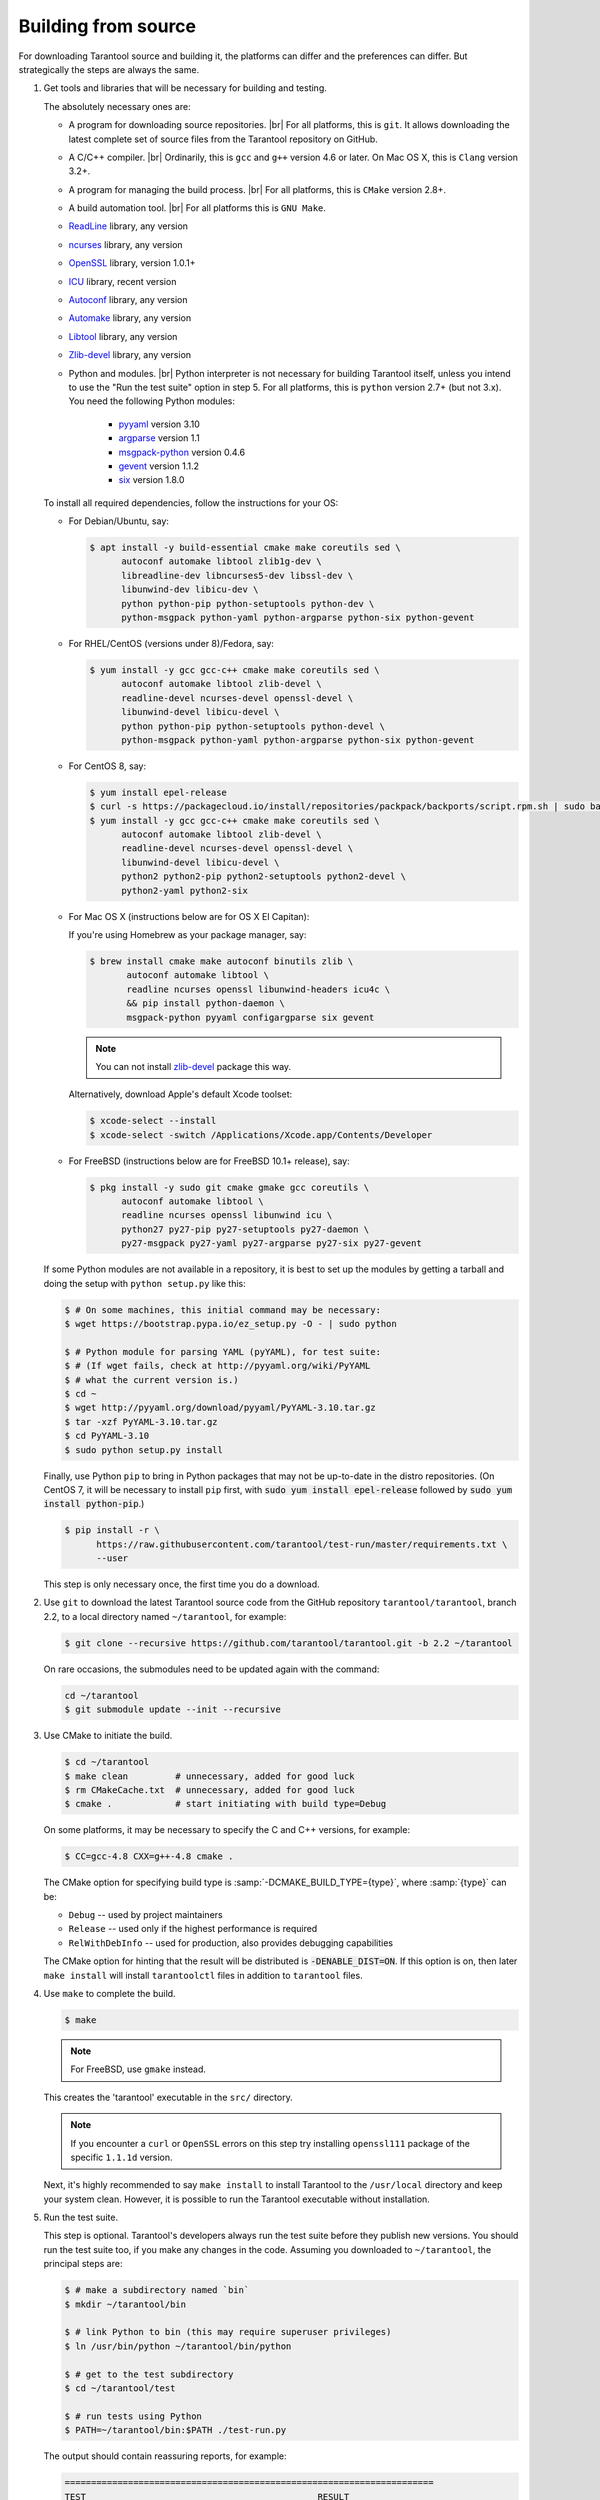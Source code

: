 .. _building_from_source:

-------------------------------------------------------------------------------
                             Building from source
-------------------------------------------------------------------------------

For downloading Tarantool source and building it, the platforms can differ and
the preferences can differ. But strategically the steps are always the same.

1. Get tools and libraries that will be necessary for building
   and testing.

   The absolutely necessary ones are:

   * A program for downloading source repositories. |br|
     For all platforms, this is ``git``. It allows downloading the latest
     complete set of source files from the Tarantool repository on GitHub.

   * A C/C++ compiler. |br| Ordinarily, this is ``gcc`` and ``g++`` version
     4.6 or later. On Mac OS X, this is ``Clang`` version 3.2+.

   * A program for managing the build process. |br| For all platforms, this is
     ``CMake`` version 2.8+.

   * A build automation tool. |br| For all platforms this is ``GNU Make``.

   * `ReadLine <http://www.gnu.org/software/readline/>`_ library, any version
   * `ncurses <https://www.gnu.org/software/ncurses/>`_ library, any version
   * `OpenSSL <https://www.openssl.org>`_ library, version 1.0.1+
   * `ICU <http://site.icu-project.org/download>`_ library, recent version
   * `Autoconf <https://www.gnu.org/software/autoconf/>`_ library, any version
   * `Automake <https://www.gnu.org/software/automake/>`_ library, any version
   * `Libtool <https://www.gnu.org/software/libtool/>`_ library, any version
   * `Zlib-devel <https://www.zlib.net/>`_ library, any version

   * Python and modules. |br| Python interpreter is not necessary for building
     Tarantool itself, unless you intend to use the "Run the test suite"
     option in step 5. For all platforms, this is ``python`` version 2.7+
     (but not 3.x). You need the following Python modules:

       * `pyyaml <https://pypi.python.org/pypi/PyYAML>`_ version 3.10
       * `argparse <https://pypi.python.org/pypi/argparse>`_ version 1.1
       * `msgpack-python <https://pypi.python.org/pypi/msgpack-python>`_ version 0.4.6
       * `gevent <https://pypi.python.org/pypi/gevent>`_ version 1.1.2
       * `six <https://pypi.python.org/pypi/six>`_ version 1.8.0

   To install all required dependencies, follow the instructions for your OS:

   * For Debian/Ubuntu, say:

     .. code-block:: console

        $ apt install -y build-essential cmake make coreutils sed \
              autoconf automake libtool zlib1g-dev \
              libreadline-dev libncurses5-dev libssl-dev \
              libunwind-dev libicu-dev \
              python python-pip python-setuptools python-dev \
              python-msgpack python-yaml python-argparse python-six python-gevent

   * For RHEL/CentOS (versions under 8)/Fedora, say:

     .. code-block:: console

         $ yum install -y gcc gcc-c++ cmake make coreutils sed \
               autoconf automake libtool zlib-devel \
               readline-devel ncurses-devel openssl-devel \
               libunwind-devel libicu-devel \
               python python-pip python-setuptools python-devel \
               python-msgpack python-yaml python-argparse python-six python-gevent

   * For CentOS 8, say:

     .. code-block:: console

         $ yum install epel-release
         $ curl -s https://packagecloud.io/install/repositories/packpack/backports/script.rpm.sh | sudo bash
         $ yum install -y gcc gcc-c++ cmake make coreutils sed \
               autoconf automake libtool zlib-devel \
               readline-devel ncurses-devel openssl-devel \
               libunwind-devel libicu-devel \
               python2 python2-pip python2-setuptools python2-devel \
               python2-yaml python2-six

   * For Mac OS X (instructions below are for OS X El Capitan):

     If you're using Homebrew as your package manager, say:

     .. code-block:: console

         $ brew install cmake make autoconf binutils zlib \
                autoconf automake libtool \
                readline ncurses openssl libunwind-headers icu4c \
                && pip install python-daemon \
                msgpack-python pyyaml configargparse six gevent

     .. NOTE::

         You can not install `zlib-devel <https://www.zlib.net/>`_  package this way.

     Alternatively, download Apple's default Xcode toolset:

     .. code-block:: console

         $ xcode-select --install
         $ xcode-select -switch /Applications/Xcode.app/Contents/Developer

   * For FreeBSD (instructions below are for FreeBSD 10.1+ release), say:

     .. code-block:: console

         $ pkg install -y sudo git cmake gmake gcc coreutils \
               autoconf automake libtool \
               readline ncurses openssl libunwind icu \
               python27 py27-pip py27-setuptools py27-daemon \
               py27-msgpack py27-yaml py27-argparse py27-six py27-gevent

   If some Python modules are not available in a repository,
   it is best to set up the modules by getting a tarball and
   doing the setup with ``python setup.py`` like this:

   .. code-block:: console

       $ # On some machines, this initial command may be necessary:
       $ wget https://bootstrap.pypa.io/ez_setup.py -O - | sudo python

       $ # Python module for parsing YAML (pyYAML), for test suite:
       $ # (If wget fails, check at http://pyyaml.org/wiki/PyYAML
       $ # what the current version is.)
       $ cd ~
       $ wget http://pyyaml.org/download/pyyaml/PyYAML-3.10.tar.gz
       $ tar -xzf PyYAML-3.10.tar.gz
       $ cd PyYAML-3.10
       $ sudo python setup.py install

   Finally, use Python ``pip`` to bring in Python packages
   that may not be up-to-date in the distro repositories.
   (On CentOS 7, it will be necessary to install ``pip`` first,
   with :code:`sudo yum install epel-release` followed by
   :code:`sudo yum install python-pip`.)

   .. code-block:: console

       $ pip install -r \
             https://raw.githubusercontent.com/tarantool/test-run/master/requirements.txt \
             --user

   This step is only necessary once, the first time you do a download.

2. Use ``git`` to download the latest Tarantool source code from the
   GitHub repository ``tarantool/tarantool``, branch 2.2, to a
   local directory named ``~/tarantool``, for example:

   .. code-block:: console

       $ git clone --recursive https://github.com/tarantool/tarantool.git -b 2.2 ~/tarantool

   On rare occasions, the submodules need to be updated again with the
   command:

   .. code-block:: console

       cd ~/tarantool
       $ git submodule update --init --recursive

3. Use CMake to initiate the build.

   .. code-block:: console

       $ cd ~/tarantool
       $ make clean         # unnecessary, added for good luck
       $ rm CMakeCache.txt  # unnecessary, added for good luck
       $ cmake .            # start initiating with build type=Debug

   On some platforms, it may be necessary to specify the C and C++ versions,
   for example:

   .. code-block:: console

       $ CC=gcc-4.8 CXX=g++-4.8 cmake .

   The CMake option for specifying build type is :samp:`-DCMAKE_BUILD_TYPE={type}`,
   where :samp:`{type}` can be:

   * ``Debug`` -- used by project maintainers
   * ``Release`` -- used only if the highest performance is required
   * ``RelWithDebInfo`` -- used for production, also provides debugging capabilities

   The CMake option for hinting that the result will be distributed is
   :code:`-DENABLE_DIST=ON`. If this option is on, then later ``make install``
   will install ``tarantoolctl`` files in addition to ``tarantool`` files.

4. Use ``make`` to complete the build.

   .. code-block:: console

       $ make

   .. NOTE::

       For FreeBSD, use ``gmake`` instead.

   This creates the 'tarantool' executable in the ``src/`` directory.

   .. NOTE::

       If you encounter a ``curl`` or ``OpenSSL`` errors on this step try
       installing ``openssl111`` package of the specific ``1.1.1d`` version.

   Next, it's highly recommended to say ``make install`` to install Tarantool to
   the ``/usr/local`` directory and keep your system clean. However, it is
   possible to run the Tarantool executable without installation.

.. _run_test_suite:

5. Run the test suite.

   This step is optional. Tarantool's developers always run the test suite
   before they publish new versions. You should run the test suite too, if you
   make any changes in the code. Assuming you downloaded to ``~/tarantool``, the
   principal steps are:

   .. code-block:: console

       $ # make a subdirectory named `bin`
       $ mkdir ~/tarantool/bin

       $ # link Python to bin (this may require superuser privileges)
       $ ln /usr/bin/python ~/tarantool/bin/python

       $ # get to the test subdirectory
       $ cd ~/tarantool/test

       $ # run tests using Python
       $ PATH=~/tarantool/bin:$PATH ./test-run.py

   The output should contain reassuring reports, for example:

   .. code-block:: bash

       ======================================================================
       TEST                                            RESULT
       ------------------------------------------------------------
       box/bad_trigger.test.py                         [ pass ]
       box/call.test.py                                [ pass ]
       box/iproto.test.py                              [ pass ]
       box/xlog.test.py                                [ pass ]
       box/admin.test.lua                              [ pass ]
       box/auth_access.test.lua                        [ pass ]
       ... etc.

   To prevent later confusion, clean up what's in the ``bin`` subdirectory:

   .. code-block:: console

       $ rm ~/tarantool/bin/python
       $ rmdir ~/tarantool/bin

6. Make RPM and Debian packages.

   This step is optional. It's only for people who want to redistribute
   Tarantool. We highly recommend to use official packages from the
   `tarantool.org <https://tarantool.org/download.html>`_ web-site.
   However, you can build RPM and Debian packages using
   `PackPack <https://github.com/packpack/packpack>`_ or using the
   ``dpkg-buildpackage`` or ``rpmbuild`` tools. Please consult
   ``dpkg`` or ``rpmbuild`` documentation for details.

7. Verify your Tarantool installation:

   .. code-block:: bash

       $ # if you installed tarantool locally after build
       $ tarantool
       $ # - OR -
       $ # if you didn't install tarantool locally after build
       $ ./src/tarantool

   This starts Tarantool in the interactive mode.

See also:

* `Tarantool README.md <https://github.com/tarantool/tarantool/blob/2.2/README.md>`_

